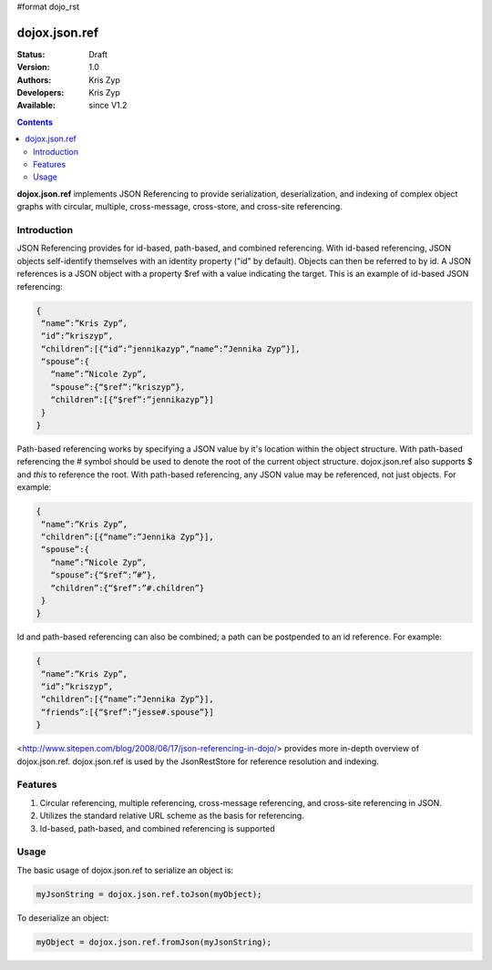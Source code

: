 #format dojo_rst

dojox.json.ref
==============

:Status: Draft
:Version: 1.0
:Authors: Kris Zyp
:Developers: Kris Zyp
:Available: since V1.2

.. contents::
    :depth: 3

**dojox.json.ref** implements JSON Referencing to provide serialization, deserialization, and indexing of complex object graphs with circular, multiple, cross-message, cross-store, and cross-site referencing.

============
Introduction
============

JSON Referencing provides for id-based, path-based, and combined referencing. With id-based referencing, JSON objects self-identify themselves with an identity property ("id" by default). Objects can then be referred to by id. A JSON references is a JSON object with a property $ref with a value indicating the target. This is an example of id-based JSON referencing:

.. code-block :: javascript

 {
  “name”:”Kris Zyp”,
  “id”:”kriszyp”,
  “children”:[{“id”:”jennikazyp”,“name”:”Jennika Zyp”}],
  “spouse”:{
    “name”:”Nicole Zyp”,
    “spouse”:{“$ref”:”kriszyp”},
    “children”:[{“$ref”:”jennikazyp”}]
  }
 }

Path-based referencing works by specifying a JSON value by it's location within the object structure. With path-based referencing the # symbol should be used to denote the root of the current object structure. dojox.json.ref also supports $ and *this* to reference the root. With path-based referencing, any JSON value may be referenced, not just objects. For example:

.. code-block :: javascript

 {
  “name”:”Kris Zyp”,
  “children”:[{“name”:”Jennika Zyp”}],
  “spouse”:{
    “name”:”Nicole Zyp”,
    “spouse”:{“$ref”:”#”},
    “children”:{“$ref”:”#.children”}
  }
 }

Id and path-based referencing can also be combined; a path can be postpended to an id reference. For example:

.. code-block :: javascript

 {
  “name”:”Kris Zyp”,
  “id”:”kriszyp”,
  “children”:[{“name”:”Jennika Zyp”}],
  “friends”:[{“$ref”:”jesse#.spouse”}]
 }

<http://www.sitepen.com/blog/2008/06/17/json-referencing-in-dojo/> provides more in-depth overview of dojox.json.ref. dojox.json.ref is used by the JsonRestStore for reference resolution and indexing.

========
Features
========

1. Circular referencing, multiple referencing, cross-message referencing, and cross-site referencing in JSON.

2. Utilizes the standard relative URL scheme as the basis for referencing.

3. Id-based, path-based, and combined referencing is supported

=====
Usage
=====

The basic usage of dojox.json.ref to serialize an object is:

.. code-block :: javascript

 myJsonString = dojox.json.ref.toJson(myObject);

To deserialize an object:

.. code-block :: javascript

 myObject = dojox.json.ref.fromJson(myJsonString);
